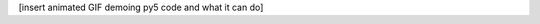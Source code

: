 .. title: py5
.. slug: index
.. date: 2020-10-03 10:29:05 UTC-04:00
.. tags:
.. category:
.. link:
.. description: py5
.. type: text
.. nocomments: True
.. hidetitle: True

[insert animated GIF demoing py5 code and what it can do]
